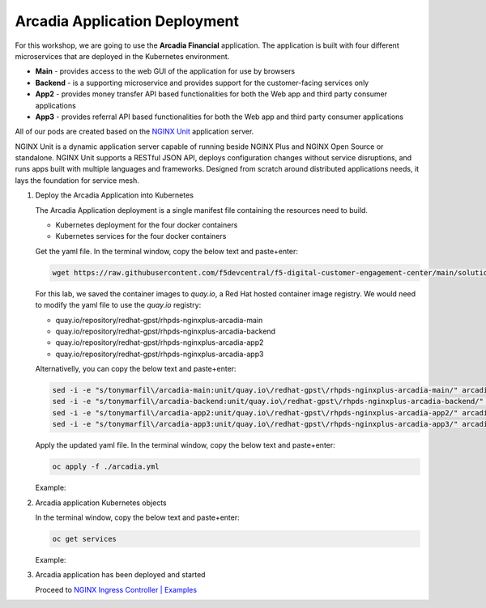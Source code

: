 Arcadia Application Deployment
--------------------------------

For this workshop, we are going to use the **Arcadia Financial** application.
The application is built with four different microservices that are deployed in the Kubernetes environment.

- **Main** - provides access to the web GUI of the application for use by browsers
- **Backend** - is a supporting microservice and provides support for the customer-facing services only
- **App2** - provides money transfer API based functionalities for both the Web app and third party consumer applications
- **App3** - provides referral API based functionalities for both the Web app and third party consumer applications

All of our pods are created based on the `NGINX Unit`_ application server.


NGINX Unit is a dynamic application server capable of running beside NGINX Plus and NGINX Open Source or standalone. NGINX Unit supports a RESTful JSON API, deploys configuration changes without service disruptions, and runs apps built with multiple languages and frameworks. Designed from scratch around distributed applications needs, it lays the foundation for service mesh.

|image50|

1. Deploy the Arcadia Application into Kubernetes

   The Arcadia Application deployment is a single manifest file containing the resources need to build.

   - Kubernetes deployment for the four docker containers
   - Kubernetes services for the four docker containers

   Get the yaml file. In the terminal window, copy the below text and paste+enter:

   .. code-block::

    wget https://raw.githubusercontent.com/f5devcentral/f5-digital-customer-engagement-center/main/solutions/delivery/application_delivery_controller/nginx/kic/templates/arcadia.yml

   For this lab, we saved the container images to *quay.io*, a Red Hat hosted container image registry. We would need to modify the yaml file to use the *quay.io* registry:

   - quay.io/repository/redhat-gpst/rhpds-nginxplus-arcadia-main
   - quay.io/repository/redhat-gpst/rhpds-nginxplus-arcadia-backend
   - quay.io/repository/redhat-gpst/rhpds-nginxplus-arcadia-app2
   - quay.io/repository/redhat-gpst/rhpds-nginxplus-arcadia-app3
  
   Alternativelly, you can copy the below text and paste+enter:

   .. code-block::

      sed -i -e "s/tonymarfil\/arcadia-main:unit/quay.io\/redhat-gpst\/rhpds-nginxplus-arcadia-main/" arcadia.yml
      sed -i -e "s/tonymarfil\/arcadia-backend:unit/quay.io\/redhat-gpst\/rhpds-nginxplus-arcadia-backend/" arcadia.yml
      sed -i -e "s/tonymarfil\/arcadia-app2:unit/quay.io\/redhat-gpst\/rhpds-nginxplus-arcadia-app2/" arcadia.yml
      sed -i -e "s/tonymarfil\/arcadia-app3:unit/quay.io\/redhat-gpst\/rhpds-nginxplus-arcadia-app3/" arcadia.yml

   Apply the updated yaml file. In the terminal window, copy the below text and paste+enter:

   .. code-block::

      oc apply -f ./arcadia.yml

   Example:

   |image25|

2. Arcadia application Kubernetes objects

   In the terminal window, copy the below text and paste+enter:

   .. code-block::

      oc get services

   Example:

   |image30|

3. Arcadia application has been deployed and started

   Proceed to `NGINX Ingress Controller | Examples`_


.. |image25| image:: images/image25.png
.. |image30| image:: images/image30.png
.. |image50| image:: images/image50.png
  :width: 50%

.. _`NGINX Unit`: https://www.nginx.com/products/nginx-unit/
.. _`NGINX Ingress Controller | Examples`: lab03.html